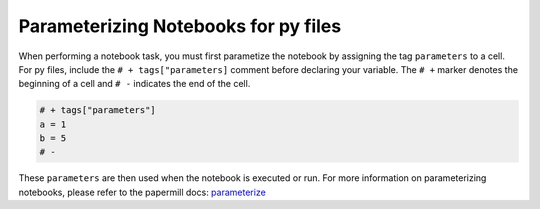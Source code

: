 Parameterizing Notebooks for py files
--------------------------------------
When performing a notebook task, you must first parametize the notebook by assigning the tag ``parameters`` to a cell.
For py files, include the ``# + tags["parameters]`` comment before declaring your variable.
The ``# +`` marker denotes the beginning of a cell and ``# -`` indicates the end of the cell.

.. code-block:: python
    :class: text-editor

    # + tags["parameters"]
    a = 1
    b = 5
    # -

These ``parameters`` are then used when the notebook is executed or run.
For more information on parameterizing notebooks, please refer to the papermill docs: `parameterize <https://papermill.readthedocs.io/en/stable/usage-parameterize.html>`_